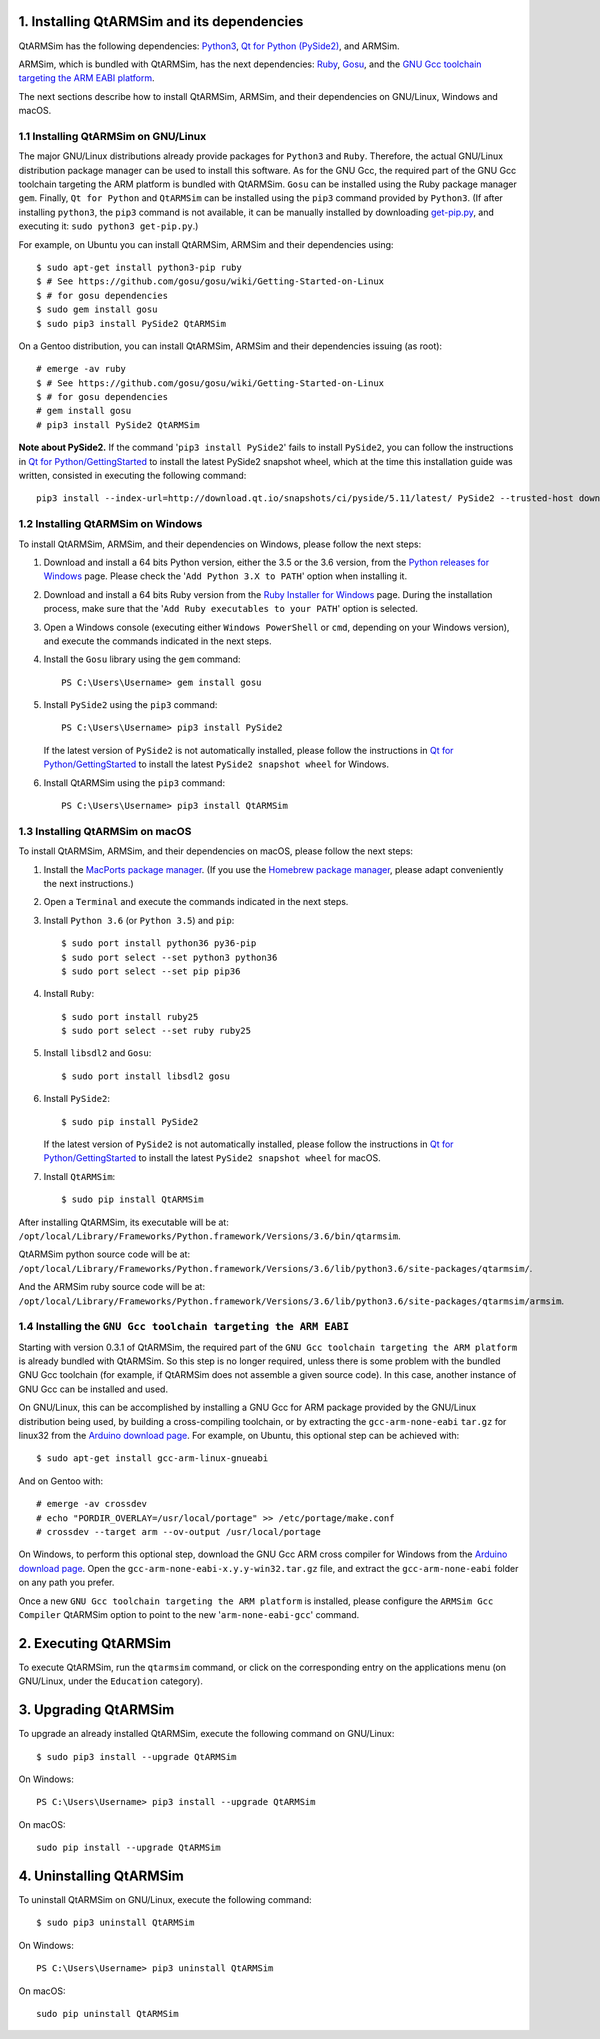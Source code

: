 1. Installing QtARMSim and its dependencies
-------------------------------------------

QtARMSim has the following dependencies:
`Python3 <https://www.python.org/>`_,
`Qt for Python (PySide2) <https://wiki.qt.io/Qt_for_Python>`_, and
ARMSim.

ARMSim, which is bundled with QtARMSim, has the next dependencies:
`Ruby <https://www.ruby-lang.org/en/>`_,
`Gosu <https://www.libgosu.org/>`_, and the
`GNU Gcc toolchain targeting the ARM EABI platform <http://gcc.gnu.org/>`_.

The next sections describe how to install QtARMSim, ARMSim, and their
dependencies on GNU/Linux, Windows and macOS.


1.1 Installing QtARMSim on GNU/Linux
^^^^^^^^^^^^^^^^^^^^^^^^^^^^^^^^^^^^

The major GNU/Linux distributions already provide packages for
``Python3`` and ``Ruby``. Therefore, the actual GNU/Linux
distribution package manager can be used to install this software. As
for the GNU Gcc, the required part of the GNU Gcc toolchain targeting
the ARM platform is bundled with QtARMSim. ``Gosu`` can be installed
using the Ruby package manager ``gem``. Finally, ``Qt for Python``
and ``QtARMSim`` can be installed using the ``pip3`` command provided by
``Python3``. (If after installing ``python3``, the ``pip3`` command is
not available, it can be manually installed by downloading `get-pip.py
<https://bootstrap.pypa.io/get-pip.py>`_, and
executing it: ``sudo python3 get-pip.py``.)

For example, on Ubuntu you can install QtARMSim, ARMSim and their
dependencies using::

   $ sudo apt-get install python3-pip ruby
   $ # See https://github.com/gosu/gosu/wiki/Getting-Started-on-Linux
   $ # for gosu dependencies
   $ sudo gem install gosu
   $ sudo pip3 install PySide2 QtARMSim

On a Gentoo distribution, you can install QtARMSim, ARMSim and their
dependencies issuing (as root)::

   # emerge -av ruby
   $ # See https://github.com/gosu/gosu/wiki/Getting-Started-on-Linux
   $ # for gosu dependencies
   # gem install gosu
   # pip3 install PySide2 QtARMSim

**Note about PySide2.** If the command '``pip3 install PySide2``' fails
to install ``PySide2``, you can follow the instructions in
`Qt for Python/GettingStarted <https://wiki.qt.io/Qt_for_Python/GettingStarted>`_
to install the latest PySide2 snapshot wheel, which at the time this installation
guide was written, consisted in executing the following command::

  pip3 install --index-url=http://download.qt.io/snapshots/ci/pyside/5.11/latest/ PySide2 --trusted-host download.qt.io


1.2 Installing QtARMSim on Windows
^^^^^^^^^^^^^^^^^^^^^^^^^^^^^^^^^^

To install QtARMSim, ARMSim, and their dependencies on Windows,
please follow the next steps:

1. Download and install a 64 bits Python version, either the 3.5 or the 3.6 version,
   from the
   `Python releases for Windows <https://www.python.org/downloads/windows/>`_ page.
   Please check the '``Add Python 3.X to PATH``' option when installing it.

2. Download and install a 64 bits Ruby version from the
   `Ruby Installer for Windows <http://rubyinstaller.org/>`_ page.
   During the installation process, make sure that the
   '``Add Ruby executables to your PATH``' option is selected.

3. Open a Windows console (executing either ``Windows PowerShell`` or
   ``cmd``, depending on your Windows version), and execute the commands
   indicated in the next steps.

4. Install the ``Gosu`` library using the ``gem`` command::

     PS C:\Users\Username> gem install gosu

5. Install ``PySide2`` using the ``pip3`` command::

     PS C:\Users\Username> pip3 install PySide2

   If the latest version of ``PySide2`` is not automatically installed,
   please follow the instructions in
   `Qt for Python/GettingStarted <https://wiki.qt.io/Qt_for_Python/GettingStarted>`_
   to install the latest ``PySide2 snapshot wheel`` for Windows.

6. Install QtARMSim using the ``pip3`` command::

     PS C:\Users\Username> pip3 install QtARMSim


1.3 Installing QtARMSim on macOS
^^^^^^^^^^^^^^^^^^^^^^^^^^^^^^^^

To install QtARMSim, ARMSim, and their dependencies on macOS,
please follow the next steps:

1. Install the `MacPorts package manager <https://www.macports.org/>`_.
   (If you use the `Homebrew package manager <http://brew.sh/>`_, please
   adapt conveniently the next instructions.)

2. Open a ``Terminal`` and execute the commands indicated in the next steps.

3. Install ``Python 3.6`` (or ``Python 3.5``) and ``pip``::

     $ sudo port install python36 py36-pip
     $ sudo port select --set python3 python36
     $ sudo port select --set pip pip36

4. Install ``Ruby``::

     $ sudo port install ruby25
     $ sudo port select --set ruby ruby25

5. Install ``libsdl2`` and ``Gosu``::

     $ sudo port install libsdl2 gosu

6. Install ``PySide2``::

     $ sudo pip install PySide2

   If the latest version of ``PySide2`` is not automatically installed,
   please follow the instructions in
   `Qt for Python/GettingStarted <https://wiki.qt.io/Qt_for_Python/GettingStarted>`_
   to install the latest ``PySide2 snapshot wheel`` for macOS.

7. Install ``QtARMSim``::

     $ sudo pip install QtARMSim

After installing QtARMSim, its executable will be at:
``/opt/local/Library/Frameworks/Python.framework/Versions/3.6/bin/qtarmsim``.

QtARMSim python source code will be at:
``/opt/local/Library/Frameworks/Python.framework/Versions/3.6/lib/python3.6/site-packages/qtarmsim/``.

And the ARMSim ruby source code will be at:
``/opt/local/Library/Frameworks/Python.framework/Versions/3.6/lib/python3.6/site-packages/qtarmsim/armsim``.


1.4 Installing the ``GNU Gcc toolchain targeting the ARM EABI``
^^^^^^^^^^^^^^^^^^^^^^^^^^^^^^^^^^^^^^^^^^^^^^^^^^^^^^^^^^^^^^^

Starting with version 0.3.1 of QtARMSim, the required part of the ``GNU
Gcc toolchain targeting the ARM platform`` is already bundled with
QtARMSim. So this step is no longer required, unless there is some
problem with the bundled GNU Gcc toolchain (for example, if QtARMSim
does not assemble a given source code). In this case, another
instance of GNU Gcc can be installed and used.

On GNU/Linux, this can be accomplished by installing a GNU Gcc for ARM
package provided by the GNU/Linux distribution being used, by building
a cross-compiling toolchain, or by extracting the
``gcc-arm-none-eabi`` ``tar.gz`` for linux32 from the `Arduino
download page
<https://code.google.com/p/arduino/downloads/list>`_. For example, on
Ubuntu, this optional step can be achieved with::

  $ sudo apt-get install gcc-arm-linux-gnueabi

And on Gentoo with::

  # emerge -av crossdev
  # echo "PORDIR_OVERLAY=/usr/local/portage" >> /etc/portage/make.conf
  # crossdev --target arm --ov-output /usr/local/portage

On Windows, to perform this optional step, download the GNU Gcc ARM
cross compiler for Windows from the `Arduino download page
<https://code.google.com/p/arduino/downloads/list>`_.  Open the
``gcc-arm-none-eabi-x.y.y-win32.tar.gz`` file, and extract the
``gcc-arm-none-eabi`` folder on any path you prefer.

Once a new ``GNU Gcc toolchain targeting the ARM platform`` is installed,
please configure the ``ARMSim Gcc Compiler`` QtARMSim option to point
to the new '``arm-none-eabi-gcc``' command.


2. Executing QtARMSim
---------------------

To execute QtARMSim, run the ``qtarmsim`` command, or click on the
corresponding entry on the applications menu (on GNU/Linux, under the
``Education`` category).


3. Upgrading QtARMSim
---------------------

To upgrade an already installed QtARMSim, execute the following
command on GNU/Linux::

  $ sudo pip3 install --upgrade QtARMSim

On Windows::

  PS C:\Users\Username> pip3 install --upgrade QtARMSim

On macOS::

  sudo pip install --upgrade QtARMSim


4. Uninstalling QtARMSim
------------------------

To uninstall QtARMSim on GNU/Linux, execute the following command::

  $ sudo pip3 uninstall QtARMSim

On Windows::

  PS C:\Users\Username> pip3 uninstall QtARMSim

On macOS::

  sudo pip uninstall QtARMSim
